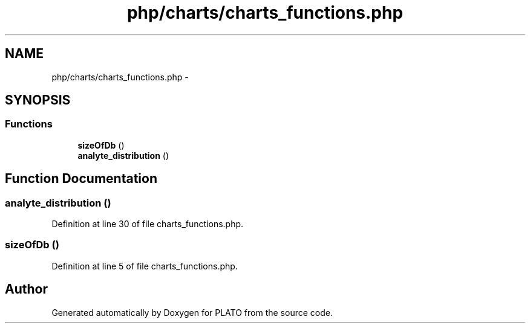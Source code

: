 .TH "php/charts/charts_functions.php" 3 "Wed Nov 30 2016" "Version V2.0" "PLATO" \" -*- nroff -*-
.ad l
.nh
.SH NAME
php/charts/charts_functions.php \- 
.SH SYNOPSIS
.br
.PP
.SS "Functions"

.in +1c
.ti -1c
.RI "\fBsizeOfDb\fP ()"
.br
.ti -1c
.RI "\fBanalyte_distribution\fP ()"
.br
.in -1c
.SH "Function Documentation"
.PP 
.SS "analyte_distribution ()"

.PP
Definition at line 30 of file charts_functions\&.php\&.
.SS "sizeOfDb ()"

.PP
Definition at line 5 of file charts_functions\&.php\&.
.SH "Author"
.PP 
Generated automatically by Doxygen for PLATO from the source code\&.
